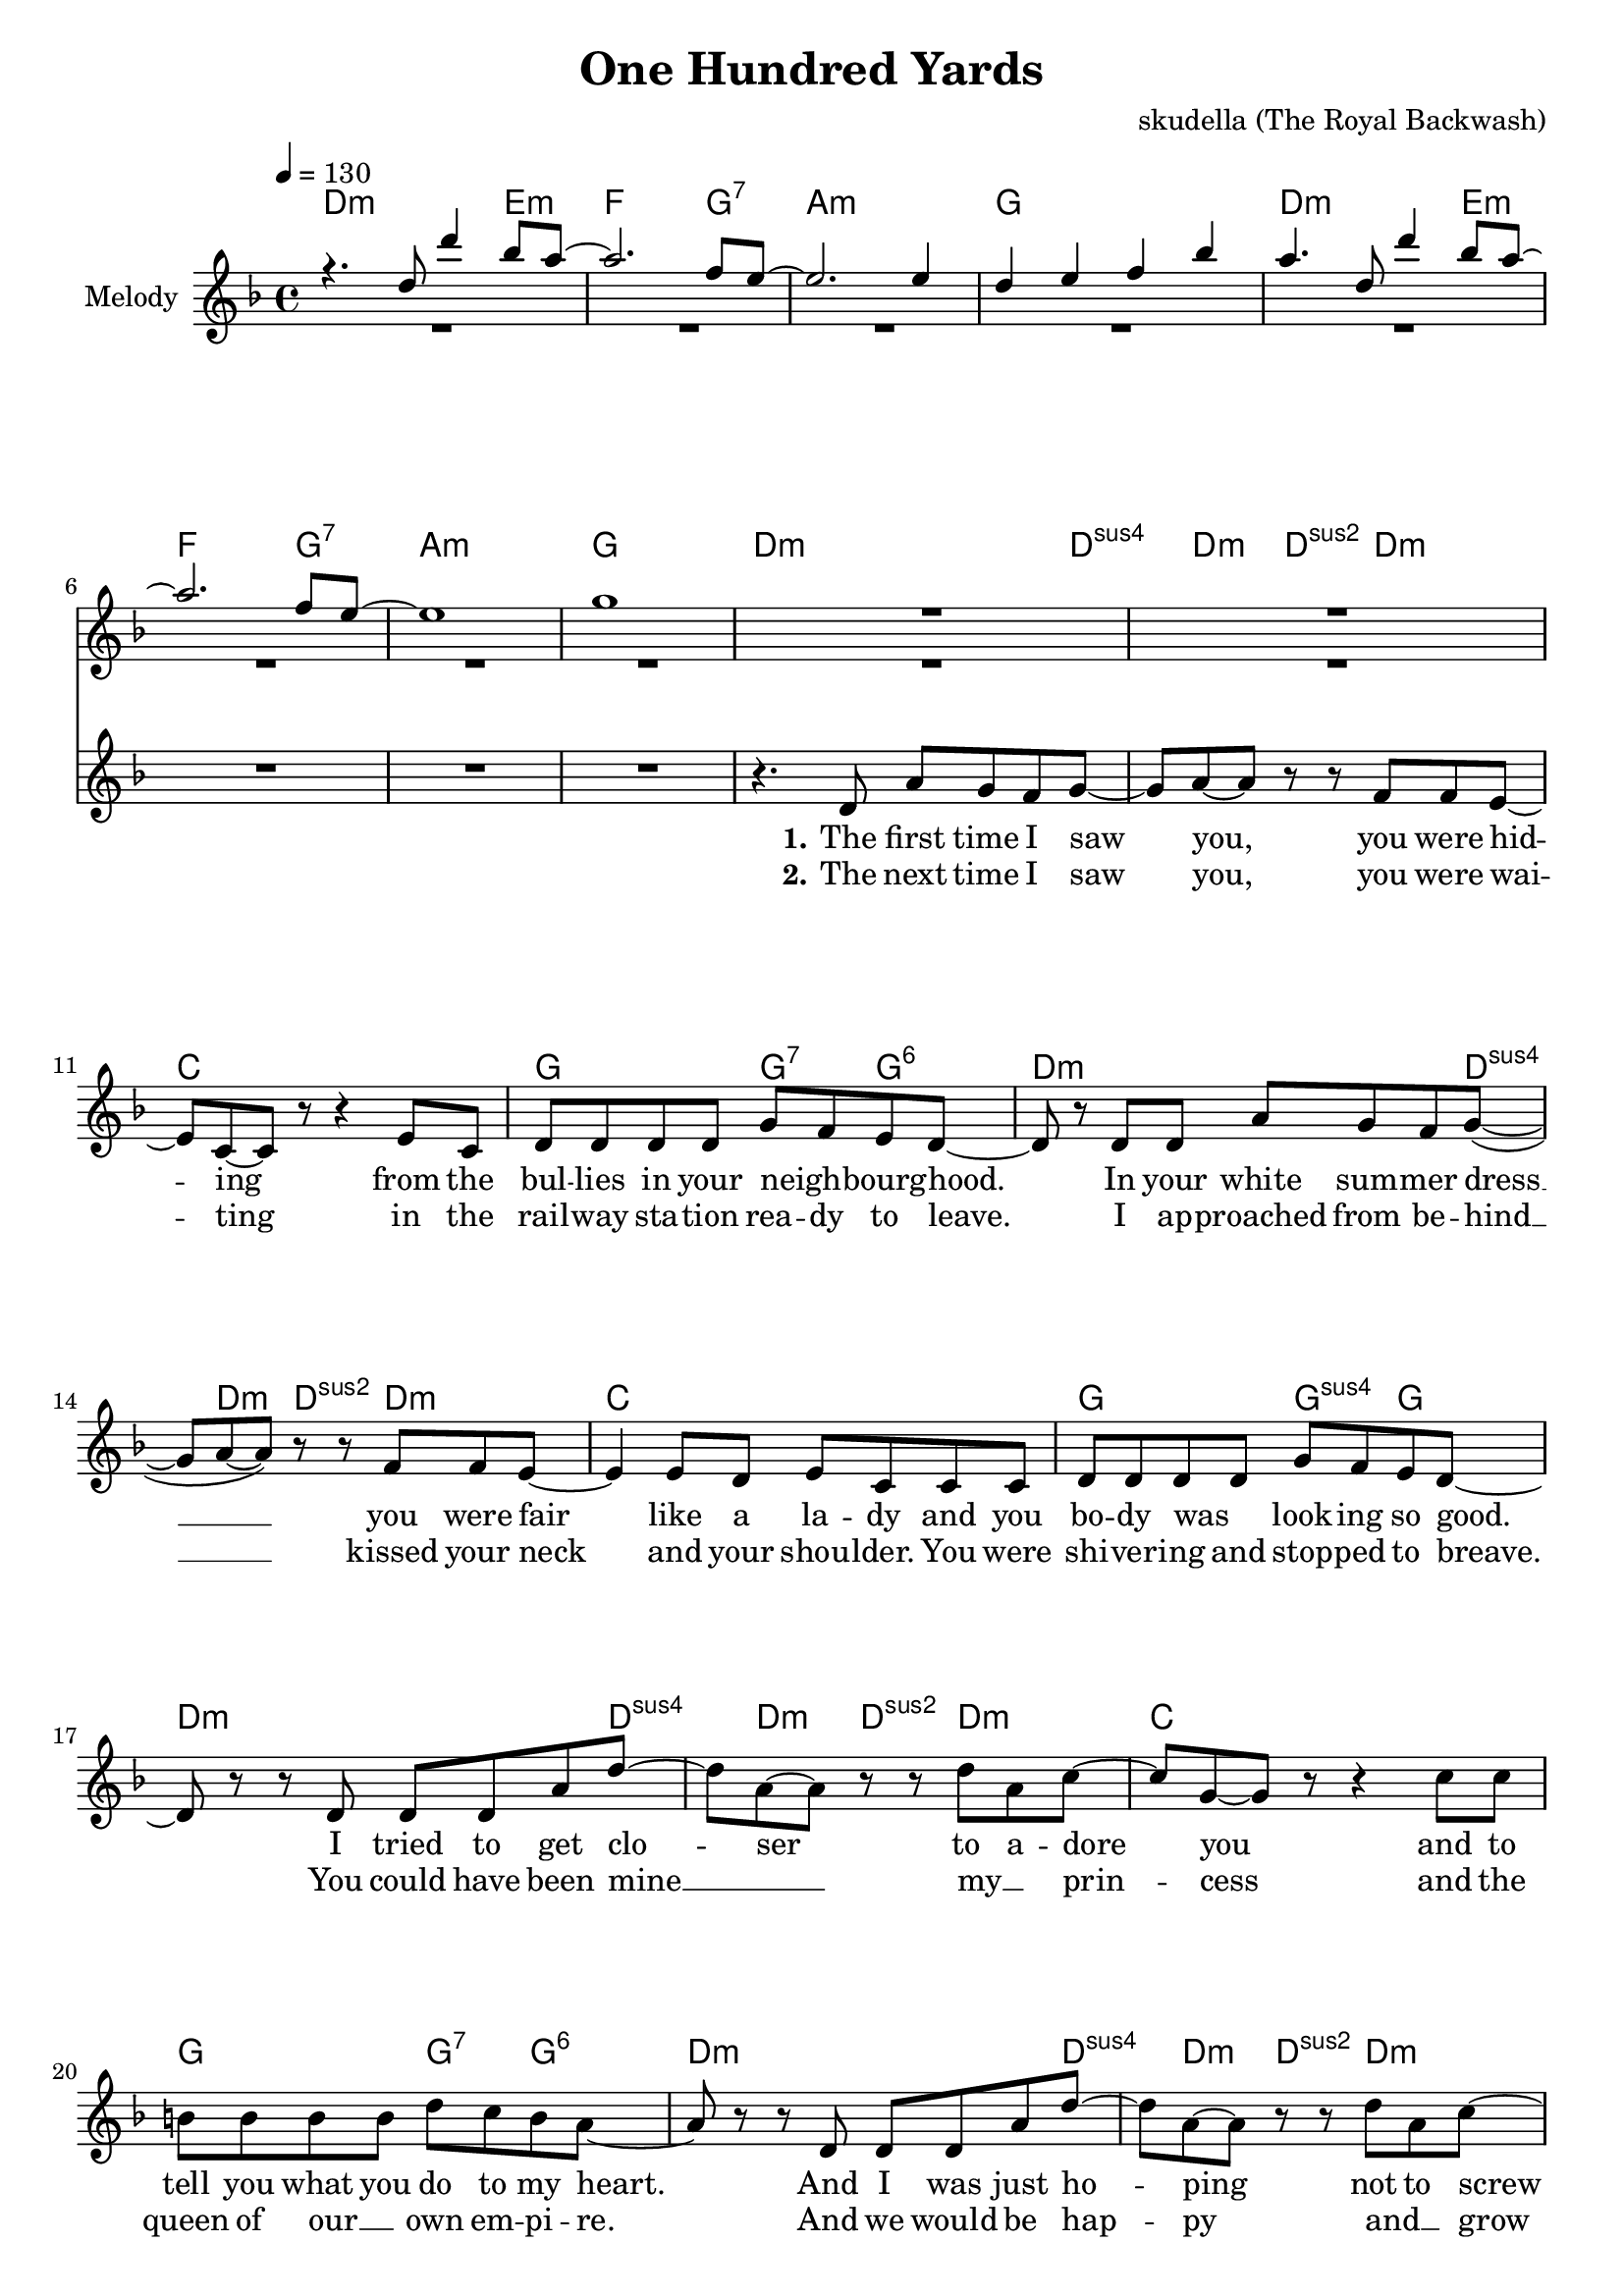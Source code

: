 \version "2.16.2"

\header {
  title = "One Hundred Yards"
  composer = "skudella (The Royal Backwash)"

}

global = {
  \key d \minor
  \time 4/4
  \tempo 4 = 130
}

harmonies = \chordmode {
  \germanChords
  d2.:m e4:m f2. g4:7 a1:m g1
  d2.:m e4:m f2. g4:7 a1:m g1
  
  d2..:m d4:sus4 d4:m d4:sus2 d4.:m c1 g2 g4:7 g4:6
  d2..:m d4:sus4 d4:m d4:sus2 d4.:m c1 g2 g4:sus4 g4
  d2..:m d4:sus4 d4:m d4:sus2 d4.:m c1 g2 g4:7 g4:6
  d2..:m d4:sus4 d4:m d4:sus2 d4.:m c1 g2 g4:sus4 g4 
 
  a1:m e1 d1:m g1
  a1:m e1 d1:m e1:7/gis
R1
  a1:m b1 c1 c2 \tuplet 3/2 {c4 b bes}
  a1:m b1 c1 c2 \tuplet 3/2 {c4 b bes}
  a1:m b1 c1 c2 \tuplet 3/2 {c4 b bes}
  a1:m b1 c1 c2 \tuplet 3/2 {c4 b c}
  d1:m
}

violinMusic = \relative c'' {
% r2 d8 g8 bes8 a8~
% a2~a8 d8 a8 g8~
% g2~g8 f8 e4
% g4 g4 f4 e8 d8~
% d4 r4 d8 g8 bes8 a8~
% a2~a8 d8 a8 g8~
% g2~g8 f8 e4
% g4 g4 f4 e8 d8~
% d4 r2.
 r4. d8 d'4 bes8 a8~
 a2. f8 e8~
 e2. e4
 d4 e4 f4 bes4
 a4. d,8 d'4 bes8 a8~
 a2. f8 e8~
 e1
 g1
 
 R1*17
 r8 b8 e8 d8~d2~
 d4 r2.
 R1*2
 r8 d8 c8 b8~b2~
 b4. a8~a8 d8~d8 b8~
 b2 r2
 R1
 
 r4 c8 a8 e8 a8 d8 b8~
 b2~b8 d8 e8 c8~
 c1
 R1
 r4 c8 a8 e8 a8 d8 b8~
 b2~b8 d8 e8 c8~
 c1
 R1
  r4 c8 a8 e8 a8 d8 b8~
 b2~b8 d8 e8 c8~
 c1
 R1
  r4 c8 a8 e8 a8 d8 b8~
 b2~b8 d8 e8 c8~
 c1
 R1*2

}

leadGuitar = \relative c'' {
 R1*8
 R1*25
 r4 a8 b8 c8 a8 g'8 fis8~
 fis2~fis8 a,8 a'8 g8~
 g1
 R1
 r4 a,8 b8 c8 a8 g'8 fis8~
 fis2~fis8 a,8 a'8 g8~
 g1
 R1
 r4 a,8 b8 c8 a8 g'8 fis8~
 fis2~fis8 a,8 a'8 g8~
 g1
 R1
 r4 a,8 b8 c8 a8 g'8 fis8~
 fis2~fis8 a,8 a'8 g8~
 g1
 R1*2
}
leadMusic = \relative c' {
 R1*8
 r4. d8 a'8 g8 f8 g8~
 g8 a8~a8 r8 r8 f8 f8 e8~
 e8 c8~c8 r8 r4 e8 c8
 d8 d8 d8 d8 g8 f8 e8 d8~
 d8 r8 d8 d8 a'8 g8 f8 g8(~
 g8 a8~a8) r8 r8 f8 f8 e8~
 e4 e8 d8 e8 c8 c8 c8
 d8 d8 d8 d8 g8 f8 e8 d8~
 d8 r8 r8 d8 d8 d8 a'8 d8~
 d8 a8~a8 r8 r8 d8 a8 c8~
 c8 g8~g8 r8 r4 c8 c8
 b8 b8 b8 b8 d8 c8 b8 a8~
 a8 r8 r8 d,8 d8 d8 a'8 d8~
 d8 a8~a8 r8 r8 d8 a8 c8~
 c8 g8~g8 r8 r4 c8 c8
 b8 b8 b8 b8 d8 c8 b8 a8~
 a8 r8 r8 e8 a8 c8~c8 e8~
 e2. d8(e8)
 d8 e8~e8 d8~d8 c8~c8 b8~
 b8 b8~b8 c8~c8 d8(c8 b8)
 r4. e,8 a8 c8~c8 e8~
 e2. d8(e8)
 d8 d8~d8 c8~c8 b8~b8 gis8~
 gis2 r2
 R1*3
 r8 e8 a8 b8 g8. g16~g8 b8
 g8. g16~g8 g8 \tuplet 3/2 {c4 b d}
 c4 r2.
 R1
 r8 e,8 a8 b8 g8. g16~g8 b8
 g8. g16~g8 g8 \tuplet 3/2 {c4 b d}
 c4 r2.
  R1
 r8 e,8 a8 b8 g8. g16~g8 b8
 g8. g16~g8 g8 \tuplet 3/2 {c4 b d}
 c4 r2.
  R1
 r8 e,8 a8 b8 g8. g16~g8 b8
 g8. g16~g8 g8 \tuplet 3/2 {c4 b c}
 d4 r2.
  \bar "|."

}

leadWords = \lyricmode { 



\set stanza ="1."
The first time I saw you, you were hid -- ing from the bul -- lies in your neigh _ -- bourg -- hood.
In your white sum -- mer dress __ you were fair like a la -- dy and you bo -- dy was _ look -- ing so good.
I tried to get clo -- ser to a -- dore you and to tell you what you do to my heart.
And I was just ho -- ping not to screw up _ be -- fore our love did not ev -- en start.



\set stanza ="Pre-Chorus"

There was no doubt that you and me were ment to -- ge -- ther.
I asked you out, but you just walked a -- way.

\set stanza = "Refrain" 
Why does the path -- way to your heart seem so ve -- ry hard
it is the end of a long way, these one hun -- dred yards
when -- ev -- er I try to get close,  you're slip -- ping a -- way  
but we will be back to -- ge -- ther one bright sun -- ny day


\set stanza ="Outro"


}
leadWordsTwo = \lyricmode {
\set stanza ="2."
The next time I saw you, you were wai -- ting in the rail -- way sta -- tion  rea -- dy to leave.
I ap -- proached from be -- hind __ kissed your neck and your shou -- lder. You were shi -- ver -- ing and stop -- ped to breave.
You could have been mine __ _  my __ _ prin -- cess and the queen of our __ _ own em -- pi -- re. 
And we would be hap -- py and __ _ grow old, if there was not this re -- strai -- ning or -- der.
}

leadWordsThree = \lyricmode {

}


backingOneMusic = \relative c'' {
R1*8
R1*16
r2 a8 c8~c8 b8~
b2. r4
R1*2
r2 a8 a8~a8 gis8~
gis2. r4
R1*6
r2 \tuplet 3/2 {e'4 dis f}
e4 r2.
R1*2
r2 \tuplet 3/2 {e4 dis f}
e4 r2.
R1*2
r2 \tuplet 3/2 {e4 dis f}
e4 r2.
R1*2
r2 \tuplet 3/2 {e4 dis g}
f4 r2.
}
backingOneWords = \lyricmode {
}

backingTwoMusic = \relative c'' {
R1*8
R1*28
r2 \tuplet 3/2 {g4 fis bes}
a4 r2.
R1*2
r2 \tuplet 3/2 {g4 fis bes}
a4 r2.
R1*2
r2 \tuplet 3/2 {g4 fis bes}
a4 r2.
R1*2
r2 \tuplet 3/2 {g4 fis g}
a4 r2.

}
backingTwoWords = \lyricmode {
}

\score {
  <<
    \new ChordNames {
      \set chordChanges = ##t
      \transpose c c { \global \harmonies }
    }

    \new Staff = "Staff_violin"  <<
      \set Staff.instrumentName = #"Melody"
      \new Voice = "Violin" { \voiceOne <<\transpose c c { \global \violinMusic } >> }
      \new Voice = "Guitar" { \voiceTwo <<\transpose c c { \global \leadGuitar } >> }

    >>
%    \new Staff = "Staff_Guitar" {
%      \set Staff.instrumentName = #"Guitar"
%      \transpose c c { \global \leadGuitar }
%    }
    \new StaffGroup <<
      \new Staff = "lead" <<
	\set Staff.instrumentName = #"Lead"
	\new Voice = "lead" { << \transpose c c { \global \leadMusic } >> }
      >>
      \new Lyrics \with { alignBelowContext = #"lead" }
      \lyricsto "lead" \leadWordsThree
      \new Lyrics \with { alignBelowContext = #"lead" }
      \lyricsto "lead" \leadWordsTwo
      \new Lyrics \with { alignBelowContext = #"lead" }
      \lyricsto "lead" \leadWords
      % we could remove the line about this with the line below, since
      % we want the alto lyrics to be below the alto Voice anyway.
      % \new Lyrics \lyricsto "altos" \altoWords

      \new Staff = "backing" <<
	%  \clef backingTwo
	\set Staff.instrumentName = #"Backing"
	\new Voice = "backingOnes" { \voiceOne << \transpose c c { \global \backingOneMusic } >> }
	\new Voice = "backingTwoes" { \voiceTwo << \transpose c c { \global \backingTwoMusic } >> }

      >>
      \new Lyrics \with { alignAboveContext = #"backing" }
      \lyricsto "backingOnes" \backingOneWords
      \new Lyrics \with { alignBelowContext = #"backing" }
      \lyricsto "backingTwoes" \backingTwoWords

      % again, we could replace the line above this with the line below.
      % \new Lyrics \lyricsto "backingTwoes" \backingTwoWords
    >>
  >>
  \midi {}
  \layout {
    \context {
      \Staff \RemoveEmptyStaves
      \override VerticalAxisGroup #'remove-first = ##t
    }
  }
}

#(set-global-staff-size 19)

\paper {
  page-count = #3
}

